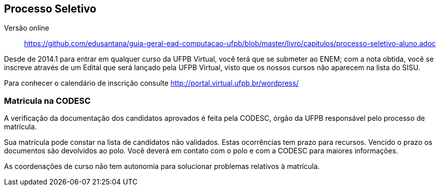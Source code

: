 == Processo Seletivo

Versão online:: https://github.com/edusantana/guia-geral-ead-computacao-ufpb/blob/master/livro/capitulos/processo-seletivo-aluno.adoc

(((Processo Seletivo, Aluno)))

Desde de 2014.1 para entrar em qualquer curso da UFPB Virtual, você
terá que se submeter ao ENEM; com a nota obtida, você se inscreve
através de um Edital que será lançado pela UFPB Virtual, visto que os
nossos cursos não aparecem na lista do SISU.

Para conhecer o calendário de inscrição consulte
http://portal.virtual.ufpb.br/wordpress/


=== Matricula na CODESC

A verificação da documentação dos candidatos aprovados é feita pela
((CODESC)), órgão da UFPB responsável pelo processo de matrícula.

Sua matrícula pode constar na lista de candidatos não validados.
Estas ocorrências tem prazo para recursos. Vencido o prazo os
documentos são devolvidos ao polo. Você deverá em contato com o polo e
com a CODESC para maiores informações.

As coordenações de curso não tem autonomia para solucionar problemas
relativos à matrícula.


////
Sempre termine os arquivos com uma linha em branco.
////
